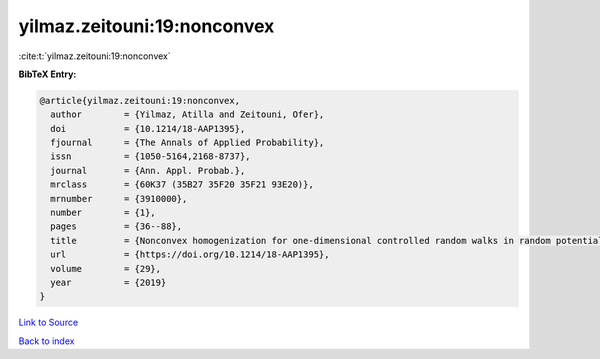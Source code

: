 yilmaz.zeitouni:19:nonconvex
============================

:cite:t:`yilmaz.zeitouni:19:nonconvex`

**BibTeX Entry:**

.. code-block:: bibtex

   @article{yilmaz.zeitouni:19:nonconvex,
     author        = {Yilmaz, Atilla and Zeitouni, Ofer},
     doi           = {10.1214/18-AAP1395},
     fjournal      = {The Annals of Applied Probability},
     issn          = {1050-5164,2168-8737},
     journal       = {Ann. Appl. Probab.},
     mrclass       = {60K37 (35B27 35F20 35F21 93E20)},
     mrnumber      = {3910000},
     number        = {1},
     pages         = {36--88},
     title         = {Nonconvex homogenization for one-dimensional controlled random walks in random potential},
     url           = {https://doi.org/10.1214/18-AAP1395},
     volume        = {29},
     year          = {2019}
   }

`Link to Source <https://doi.org/10.1214/18-AAP1395},>`_


`Back to index <../By-Cite-Keys.html>`_

